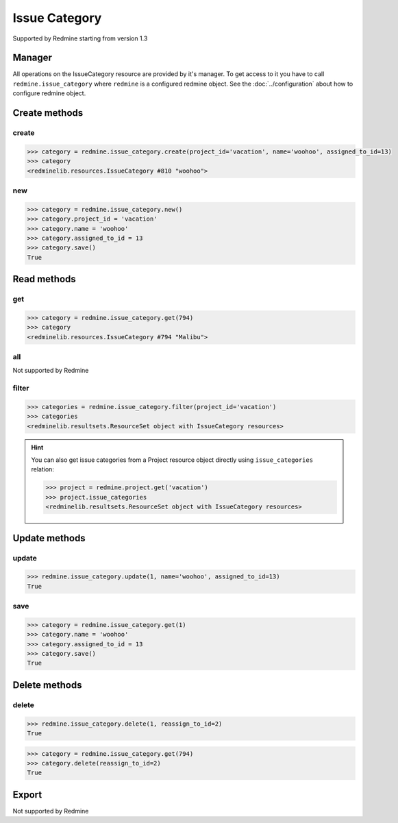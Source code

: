 Issue Category
==============

Supported by Redmine starting from version 1.3

Manager
-------

All operations on the IssueCategory resource are provided by it's manager. To get
access to it you have to call ``redmine.issue_category`` where ``redmine`` is a configured
redmine object. See the :doc:`../configuration` about how to configure redmine object.

Create methods
--------------

create
++++++

.. py:method:: create(**fields)
   :module: redminelib.managers.ResourceManager
   :noindex:

   Creates new IssueCategory resource with given fields and saves it to the Redmine.

   :param project_id: (required). Id or identifier of issue category's project.
   :type project_id: int or string
   :param string name: (required). Issue category name.
   :param int assigned_to_id: (optional). The id of the user assigned to the category
    (new issues with this category will be assigned by default to this user).
   :return: :ref:`Resource` object

.. code-block:: python

   >>> category = redmine.issue_category.create(project_id='vacation', name='woohoo', assigned_to_id=13)
   >>> category
   <redminelib.resources.IssueCategory #810 "woohoo">

new
+++

.. py:method:: new()
   :module: redminelib.managers.ResourceManager
   :noindex:

   Creates new empty IssueCategory resource but saves it to the Redmine only when ``save()`` is called, also
   calls ``pre_create()`` and ``post_create()`` methods of the :ref:`Resource` object. Valid attributes
   are the same as for ``create()`` method above.

   :return: :ref:`Resource` object

.. code-block:: python

   >>> category = redmine.issue_category.new()
   >>> category.project_id = 'vacation'
   >>> category.name = 'woohoo'
   >>> category.assigned_to_id = 13
   >>> category.save()
   True

Read methods
------------

get
+++

.. py:method:: get(resource_id)
   :module: redminelib.managers.ResourceManager
   :noindex:

   Returns single IssueCategory resource from Redmine by it's id.

   :param int resource_id: (required). Id of the issue category.
   :return: :ref:`Resource` object

.. code-block:: python

   >>> category = redmine.issue_category.get(794)
   >>> category
   <redminelib.resources.IssueCategory #794 "Malibu">

all
+++

Not supported by Redmine

filter
++++++

.. py:method:: filter(**filters)
   :module: redminelib.managers.ResourceManager
   :noindex:

   Returns IssueCategory resources that match the given lookup parameters.

   :param project_id: (required). Get issue categories from the project with the
    given id, where id is either project id or project identifier.
   :type project_id: int or string
   :param int limit: (optional). How much resources to return.
   :param int offset: (optional). Starting from what resource to return the other resources.
   :return: :ref:`ResourceSet` object

.. code-block:: python

   >>> categories = redmine.issue_category.filter(project_id='vacation')
   >>> categories
   <redminelib.resultsets.ResourceSet object with IssueCategory resources>

.. hint::

   You can also get issue categories from a Project resource object directly using
   ``issue_categories`` relation:

   .. code-block:: python

      >>> project = redmine.project.get('vacation')
      >>> project.issue_categories
      <redminelib.resultsets.ResourceSet object with IssueCategory resources>

Update methods
--------------

update
++++++

.. py:method:: update(resource_id, **fields)
   :module: redminelib.managers.ResourceManager
   :noindex:

   Updates values of given fields of an IssueCategory resource and saves them to the Redmine.

   :param int resource_id: (required). Issue category id.
   :param string name: (optional). Issue category name.
   :param int assigned_to_id: (optional). The id of the user assigned to the
    category (new issues with this category will be assigned by default to this user).
   :return: True

.. code-block:: python

   >>> redmine.issue_category.update(1, name='woohoo', assigned_to_id=13)
   True

save
++++

.. py:method:: save()
   :module: redminelib.resources.IssueCategory
   :noindex:

   Saves the current state of an IssueCategory resource to the Redmine. Fields that
   can be changed are the same as for ``update()`` method above.

   :return: True

.. code-block:: python

   >>> category = redmine.issue_category.get(1)
   >>> category.name = 'woohoo'
   >>> category.assigned_to_id = 13
   >>> category.save()
   True

Delete methods
--------------

delete
++++++

.. py:method:: delete(resource_id, **params)
   :module: redminelib.managers.ResourceManager
   :noindex:

   Deletes single IssueCategory resource from Redmine by it's id.

   :param int resource_id: (required). Issue category id.
   :param int reassign_to_id: (optional). When there are issues assigned to the
    category you are deleting, this parameter lets you reassign these issues to the
    category with given id.
   :return: True

.. code-block:: python

   >>> redmine.issue_category.delete(1, reassign_to_id=2)
   True

.. py:method:: delete()
   :module: redminelib.resources.IssueCategory
   :noindex:

   Deletes current IssueCategory resource object from Redmine.

   :param int reassign_to_id: (optional). When there are issues assigned to the
    category you are deleting, this parameter lets you reassign these issues to the
    category with given id.
   :return: True

.. code-block:: python

   >>> category = redmine.issue_category.get(794)
   >>> category.delete(reassign_to_id=2)
   True

Export
------

Not supported by Redmine
